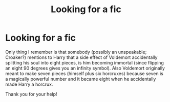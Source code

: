 #+TITLE: Looking for a fic

* Looking for a fic
:PROPERTIES:
:Author: Taeb02
:Score: 2
:DateUnix: 1578355114.0
:DateShort: 2020-Jan-07
:FlairText: Request
:END:
Only thing I remember is that somebody (possibly an unspeakable; Croaker?) mentions to Harry that a side effect of Voldemort accidentally splitting his soul into eight pieces, is him becoming immortal (since flipping an eight 90 degrees gives you an infinity symbol). Also Voldemort originally meant to make seven pieces (himself plus six horcruxes) because seven is a magically powerful number and it became eight when he accidentally made Harry a horcrux.

Thank you for your help!

